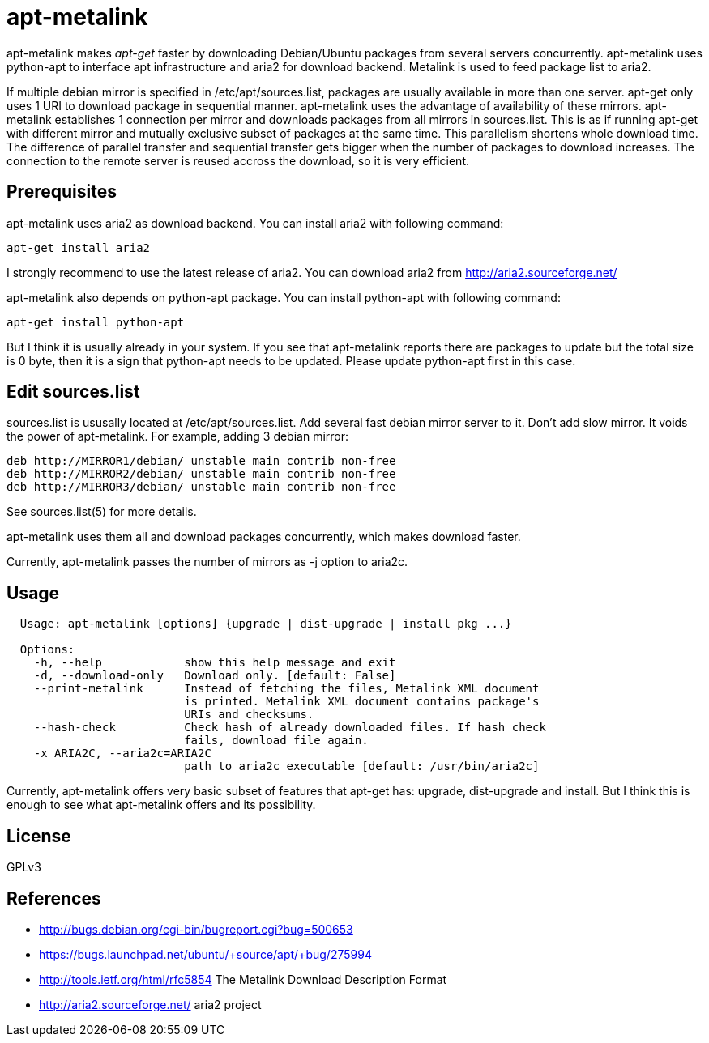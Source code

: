 apt-metalink
============

apt-metalink makes 'apt-get' faster by downloading Debian/Ubuntu
packages from several servers concurrently. apt-metalink uses
python-apt to interface apt infrastructure and aria2 for download
backend. Metalink is used to feed package list to aria2.

If multiple debian mirror is specified in /etc/apt/sources.list,
packages are usually available in more than one server.  apt-get only
uses 1 URI to download package in sequential manner.  apt-metalink
uses the advantage of availability of these mirrors.  apt-metalink
establishes 1 connection per mirror and downloads packages from all
mirrors in sources.list. This is as if running apt-get with different
mirror and mutually exclusive subset of packages at the same time.
This parallelism shortens whole download time. The difference of
parallel transfer and sequential transfer gets bigger when the number
of packages to download increases.  The connection to the remote
server is reused accross the download, so it is very efficient.

Prerequisites
-------------

apt-metalink uses aria2 as download backend.
You can install aria2 with following command:

---------------------
apt-get install aria2
---------------------

I strongly recommend to use the latest release of aria2.  You can
download aria2 from http://aria2.sourceforge.net/

apt-metalink also depends on python-apt package.
You can install python-apt with following command:

--------------------------
apt-get install python-apt
--------------------------

But I think it is usually already in your system.  If you see that
apt-metalink reports there are packages to update but the total size
is 0 byte, then it is a sign that python-apt needs to be updated.
Please update python-apt first in this case.

Edit sources.list
-----------------

sources.list is ususally located at /etc/apt/sources.list.  Add
several fast debian mirror server to it.  Don't add slow mirror. It
voids the power of apt-metalink.  For example, adding 3 debian mirror:

---------------------------------------------------------
deb http://MIRROR1/debian/ unstable main contrib non-free
deb http://MIRROR2/debian/ unstable main contrib non-free
deb http://MIRROR3/debian/ unstable main contrib non-free
---------------------------------------------------------

See sources.list(5) for more details.

apt-metalink uses them all and download packages concurrently, which
makes download faster.

Currently, apt-metalink passes the number of mirrors as -j option to
aria2c.

Usage
-----

--------------------------------------------------------------------------------
  Usage: apt-metalink [options] {upgrade | dist-upgrade | install pkg ...}

  Options:
    -h, --help            show this help message and exit
    -d, --download-only   Download only. [default: False]
    --print-metalink      Instead of fetching the files, Metalink XML document
                          is printed. Metalink XML document contains package's
                          URIs and checksums.
    --hash-check          Check hash of already downloaded files. If hash check
                          fails, download file again.
    -x ARIA2C, --aria2c=ARIA2C
                          path to aria2c executable [default: /usr/bin/aria2c]
--------------------------------------------------------------------------------

Currently, apt-metalink offers very basic subset of features that
apt-get has: upgrade, dist-upgrade and install. But I think this is
enough to see what apt-metalink offers and its possibility.

License
-------

GPLv3

References
----------

 * http://bugs.debian.org/cgi-bin/bugreport.cgi?bug=500653
 * https://bugs.launchpad.net/ubuntu/+source/apt/+bug/275994
 * http://tools.ietf.org/html/rfc5854 The Metalink Download Description Format
 * http://aria2.sourceforge.net/ aria2 project
